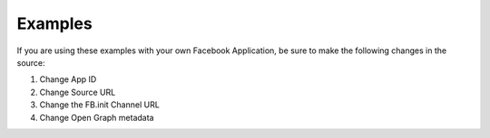 Examples
========

If you are using these examples with your own Facebook Application, be sure to make the following changes in the source:

#. Change App ID
#. Change Source URL
#. Change the FB.init Channel URL
#. Change Open Graph metadata
